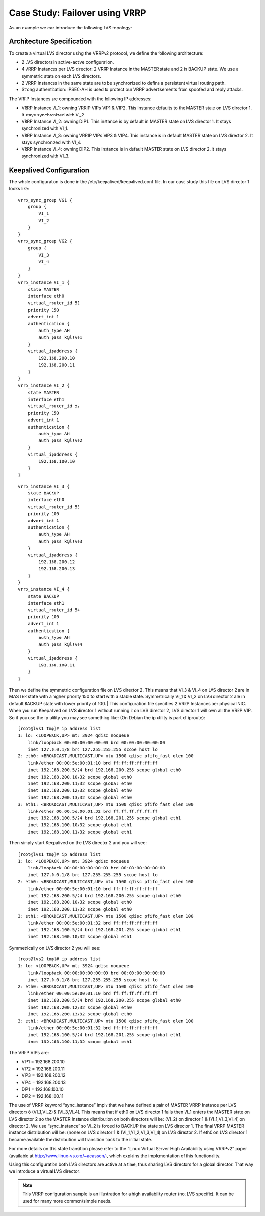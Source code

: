 ###############################
Case Study: Failover using VRRP
###############################

As an example we can introduce the following LVS topology:

Architecture Specification
**************************

To create a virtual LVS director using the VRRPv2 protocol, we define the following architecture:

* 2 LVS directors in active-active configuration.
* 4 VRRP Instances per LVS director: 2 VRRP Instance in the MASTER state and 2 in BACKUP state. We use a symmetric state on each LVS directors.
* 2 VRRP Instances in the same state are to be synchronized to define a persistent virtual routing path.
* Strong authentication: IPSEC-AH is used to protect our VRRP advertisements from spoofed and reply attacks.

The VRRP Instances are compounded with the following IP addresses:

* VRRP Instance VI_1: owning VRRIP VIPs VIP1 & VIP2. This instance defaults to the MASTER state on LVS director 1. It stays synchronized with VI_2.
* VRRP Instance VI_2: owning DIP1. This instance is by default in MASTER state on LVS director 1. It stays synchronized with VI_1.
* VRRP Instance VI_3: owning VRRIP VIPs VIP3 & VIP4. This instance is in default MASTER state on LVS director 2. It stays synchronized with VI_4.
* VRRP Instance VI_4: owning DIP2. This instance is in default MASTER state on LVS director 2. It stays synchronized with VI_3.

Keepalived Configuration 
************************

The whole configuration is done in the /etc/keepalived/keepalived.conf file. In our case study this file on LVS director 1 looks like::

    vrrp_sync_group VG1 {
        group {
            VI_1
            VI_2
        }
    }
    vrrp_sync_group VG2 {
        group {
            VI_3
            VI_4
        }
    }
    vrrp_instance VI_1 {
        state MASTER
        interface eth0
        virtual_router_id 51
        priority 150
        advert_int 1
        authentication {
            auth_type AH
            auth_pass k@l!ve1
        }
        virtual_ipaddress {
            192.168.200.10
            192.168.200.11
        }
    }
    vrrp_instance VI_2 {
        state MASTER
        interface eth1
        virtual_router_id 52
        priority 150
        advert_int 1
        authentication {
            auth_type AH
            auth_pass k@l!ve2
        }
        virtual_ipaddress {
            192.168.100.10
        }
    }


::

    vrrp_instance VI_3 {
        state BACKUP
        interface eth0
        virtual_router_id 53
        priority 100
        advert_int 1
        authentication {
            auth_type AH
            auth_pass k@l!ve3
        }
        virtual_ipaddress {
            192.168.200.12
            192.168.200.13
        }
    }
    vrrp_instance VI_4 {
        state BACKUP
        interface eth1
        virtual_router_id 54
        priority 100
        advert_int 1
        authentication {
            auth_type AH
            auth_pass k@l!ve4
        }
        virtual_ipaddress {
            192.168.100.11
        }
    }

Then we define the symmetric configuration file on LVS director 2. This means that VI_3 & VI_4 on LVS director 2 are in MASTER state with a higher priority 150 to start with a stable state.  Symmetrically VI_1 & VI_2 on LVS director 2 are in default BACKUP state with lower priority of 100.
|
This configuration file specifies 2 VRRP Instances per physical NIC. When you run Keepalived on LVS director 1 without running it on LVS director 2, LVS director 1 will own all the VRRP VIP. So if you use the ip utility you may see something like: (On Debian the ip utility is part of iproute)::

    [root@lvs1 tmp]# ip address list
    1: lo: <LOOPBACK,UP> mtu 3924 qdisc noqueue
        link/loopback 00:00:00:00:00:00 brd 00:00:00:00:00:00
        inet 127.0.0.1/8 brd 127.255.255.255 scope host lo
    2: eth0: <BROADCAST,MULTICAST,UP> mtu 1500 qdisc pfifo_fast qlen 100
        link/ether 00:00:5e:00:01:10 brd ff:ff:ff:ff:ff:ff
        inet 192.168.200.5/24 brd 192.168.200.255 scope global eth0
        inet 192.168.200.10/32 scope global eth0
        inet 192.168.200.11/32 scope global eth0
        inet 192.168.200.12/32 scope global eth0
        inet 192.168.200.13/32 scope global eth0
    3: eth1: <BROADCAST,MULTICAST,UP> mtu 1500 qdisc pfifo_fast qlen 100
        link/ether 00:00:5e:00:01:32 brd ff:ff:ff:ff:ff:ff
        inet 192.168.100.5/24 brd 192.168.201.255 scope global eth1
        inet 192.168.100.10/32 scope global eth1
        inet 192.168.100.11/32 scope global eth1

Then simply start Keepalived on the LVS director 2 and you will see::

    [root@lvs1 tmp]# ip address list
    1: lo: <LOOPBACK,UP> mtu 3924 qdisc noqueue
        link/loopback 00:00:00:00:00:00 brd 00:00:00:00:00:00
        inet 127.0.0.1/8 brd 127.255.255.255 scope host lo
    2: eth0: <BROADCAST,MULTICAST,UP> mtu 1500 qdisc pfifo_fast qlen 100
        link/ether 00:00:5e:00:01:10 brd ff:ff:ff:ff:ff:ff
        inet 192.168.200.5/24 brd 192.168.200.255 scope global eth0
        inet 192.168.200.10/32 scope global eth0
        inet 192.168.200.11/32 scope global eth0
    3: eth1: <BROADCAST,MULTICAST,UP> mtu 1500 qdisc pfifo_fast qlen 100
        link/ether 00:00:5e:00:01:32 brd ff:ff:ff:ff:ff:ff
        inet 192.168.100.5/24 brd 192.168.201.255 scope global eth1
        inet 192.168.100.10/32 scope global eth1

Symmetrically on LVS director 2 you will see:: 

    [root@lvs2 tmp]# ip address list
    1: lo: <LOOPBACK,UP> mtu 3924 qdisc noqueue
        link/loopback 00:00:00:00:00:00 brd 00:00:00:00:00:00
        inet 127.0.0.1/8 brd 127.255.255.255 scope host lo
    2: eth0: <BROADCAST,MULTICAST,UP> mtu 1500 qdisc pfifo_fast qlen 100
        link/ether 00:00:5e:00:01:10 brd ff:ff:ff:ff:ff:ff
        inet 192.168.200.5/24 brd 192.168.200.255 scope global eth0
        inet 192.168.200.12/32 scope global eth0
        inet 192.168.200.13/32 scope global eth0
    3: eth1: <BROADCAST,MULTICAST,UP> mtu 1500 qdisc pfifo_fast qlen 100
        link/ether 00:00:5e:00:01:32 brd ff:ff:ff:ff:ff:ff
        inet 192.168.100.5/24 brd 192.168.201.255 scope global eth1
        inet 192.168.100.11/32 scope global eth1

The VRRP VIPs are:

* VIP1 = 192.168.200.10
* VIP2 = 192.168.200.11
* VIP3 = 192.168.200.12
* VIP4 = 192.168.200.13
* DIP1 = 192.168.100.10
* DIP2 = 192.168.100.11

The use of VRRP keyword “sync_instance” imply that we have defined a pair of MASTER VRRP Instance per LVS directors ó (VI_1,VI_2) & (VI_3,VI_4). This means that if eth0 on LVS director 1 fails then VI_1 enters the MASTER state on LVS director 2 so the MASTER Instance distribution on both directors will be: (VI_2) on director 1 & (VI_1,VI_3,VI_4) on director 2. We use “sync_instance”
so VI_2 is forced to BACKUP the state on LVS director 1. The final VRRP MASTER instance distribution will be: (none) on LVS director 1 & (VI_1,VI_2,VI_3,VI_4) on LVS director 2. If eth0 on LVS director 1 became available the distribution will transition back to the initial state.  

For more details on this state transition please refer to the “Linux Virtual Server High Availability using VRRPv2” paper (available at http://www.linux-vs.org/~acassen/), which explains the implementation of this functionality.

Using this configuration both LVS directors are active at a time, thus sharing LVS directors for a global director. That way we introduce a virtual LVS director.

.. note::
   This VRRP configuration sample is an illustration for a high availability router (not LVS specific). It can be used for many more common/simple needs. 
